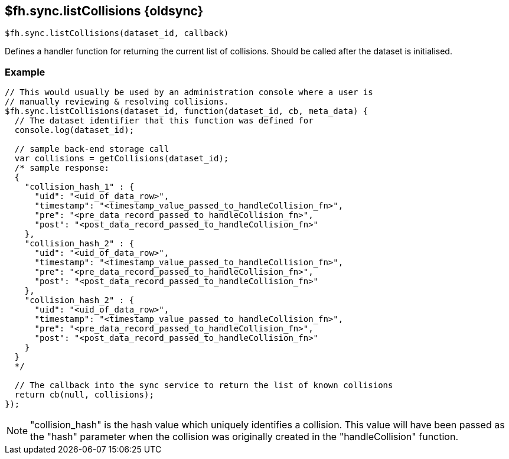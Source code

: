 // include::shared/attributes.adoc[]
[[fh-sync-listcollisions-dep]]
== $fh.sync.listCollisions {oldsync}

[source,javascript]
----
$fh.sync.listCollisions(dataset_id, callback)
----

Defines a handler function for returning the current list of collisions. Should be called after the dataset is initialised.

[[fh-sync-example-16]]
=== Example

[source,javascript]
----
// This would usually be used by an administration console where a user is
// manually reviewing & resolving collisions.
$fh.sync.listCollisions(dataset_id, function(dataset_id, cb, meta_data) {
  // The dataset identifier that this function was defined for
  console.log(dataset_id);

  // sample back-end storage call
  var collisions = getCollisions(dataset_id);
  /* sample response:
  {
    "collision_hash_1" : {
      "uid": "<uid_of_data_row>",
      "timestamp": "<timestamp_value_passed_to_handleCollision_fn>",
      "pre": "<pre_data_record_passed_to_handleCollision_fn>",
      "post": "<post_data_record_passed_to_handleCollision_fn>"
    },
    "collision_hash_2" : {
      "uid": "<uid_of_data_row>",
      "timestamp": "<timestamp_value_passed_to_handleCollision_fn>",
      "pre": "<pre_data_record_passed_to_handleCollision_fn>",
      "post": "<post_data_record_passed_to_handleCollision_fn>"
    },
    "collision_hash_2" : {
      "uid": "<uid_of_data_row>",
      "timestamp": "<timestamp_value_passed_to_handleCollision_fn>",
      "pre": "<pre_data_record_passed_to_handleCollision_fn>",
      "post": "<post_data_record_passed_to_handleCollision_fn>"
    }
  }
  */

  // The callback into the sync service to return the list of known collisions
  return cb(null, collisions);
});
----

NOTE: "collision_hash" is the hash value which uniquely identifies a collision. This value will have been passed as the "hash" parameter when the collision was originally created in the "handleCollision" function.
